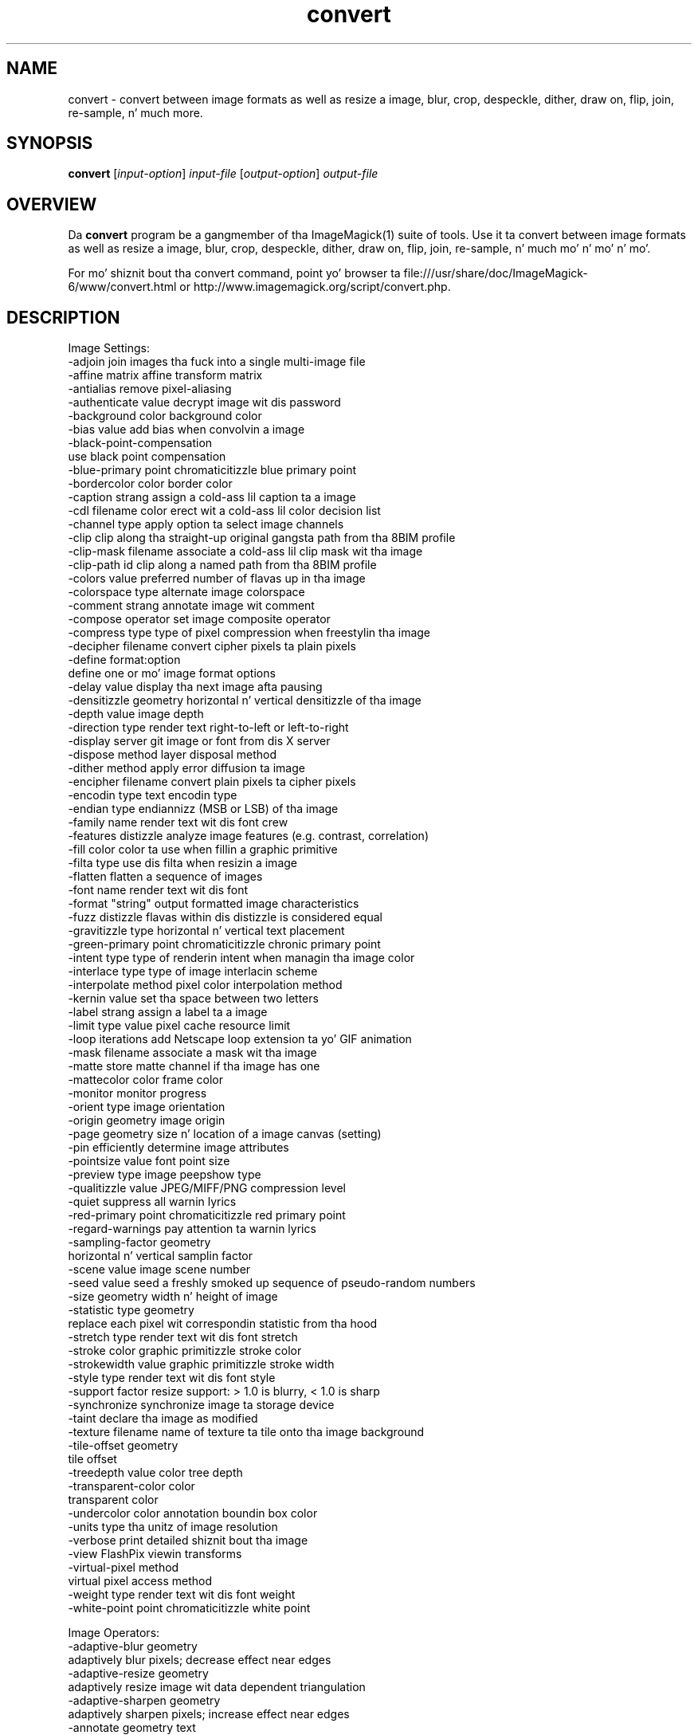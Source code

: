 .TH convert 1 "Date: 2009/01/10 01:00:00" "ImageMagick"
.SH NAME
convert \- convert between image formats as well as resize a image, blur, crop, despeckle, dither, draw on, flip, join, re-sample, n' much more.
.SH SYNOPSIS
.TP
\fBconvert\fP [\fIinput-option\fP] \fIinput-file\fP [\fIoutput-option\fP] \fIoutput-file\fP
.SH OVERVIEW
Da \fBconvert\fP program be a gangmember of tha ImageMagick(1) suite of tools.  Use it ta convert between image formats as well as resize a image, blur, crop, despeckle, dither, draw on, flip, join, re-sample, n' much mo' n' mo' n' mo'.  

For mo' shiznit bout tha convert command, point yo' browser ta file:///usr/share/doc/ImageMagick-6/www/convert.html or http://www.imagemagick.org/script/convert.php.
.SH DESCRIPTION
Image Settings:
  \-adjoin              join images tha fuck into a single multi-image file
  \-affine matrix       affine transform matrix
  \-antialias           remove pixel-aliasing
  \-authenticate value  decrypt image wit dis password
  \-background color    background color
  \-bias value          add bias when convolvin a image
  \-black-point-compensation
                       use black point compensation
  \-blue-primary point  chromaticitizzle blue primary point
  \-bordercolor color   border color
  \-caption strang      assign a cold-ass lil caption ta a image
  \-cdl filename        color erect wit a cold-ass lil color decision list
  \-channel type        apply option ta select image channels
  \-clip                clip along tha straight-up original gangsta path from tha 8BIM profile
  \-clip-mask filename  associate a cold-ass lil clip mask wit tha image
  \-clip-path id        clip along a named path from tha 8BIM profile
  \-colors value        preferred number of flavas up in tha image
  \-colorspace type     alternate image colorspace
  \-comment strang      annotate image wit comment
  \-compose operator    set image composite operator
  \-compress type       type of pixel compression when freestylin tha image
  \-decipher filename   convert cipher pixels ta plain pixels
  \-define format:option
                       define one or mo' image format options
  \-delay value         display tha next image afta pausing
  \-densitizzle geometry    horizontal n' vertical densitizzle of tha image
  \-depth value         image depth
  \-direction type      render text right-to-left or left-to-right
  \-display server      git image or font from dis X server
  \-dispose method      layer disposal method
  \-dither method       apply error diffusion ta image
  \-encipher filename   convert plain pixels ta cipher pixels
  \-encodin type       text encodin type
  \-endian type         endiannizz (MSB or LSB) of tha image
  \-family name         render text wit dis font crew
  \-features distizzle   analyze image features (e.g. contrast, correlation)
  \-fill color          color ta use when fillin a graphic primitive
  \-filta type         use dis filta when resizin a image
  \-flatten             flatten a sequence of images
  \-font name           render text wit dis font
  \-format "string"     output formatted image characteristics
  \-fuzz distizzle       flavas within dis distizzle is considered equal
  \-gravitizzle type        horizontal n' vertical text placement
  \-green-primary point chromaticitizzle chronic primary point
  \-intent type         type of renderin intent when managin tha image color
  \-interlace type      type of image interlacin scheme
  \-interpolate method  pixel color interpolation method
  \-kernin value       set tha space between two letters
  \-label strang        assign a label ta a image
  \-limit type value    pixel cache resource limit
  \-loop iterations     add Netscape loop extension ta yo' GIF animation
  \-mask filename       associate a mask wit tha image
  \-matte               store matte channel if tha image has one
  \-mattecolor color    frame color
  \-monitor             monitor progress
  \-orient type         image orientation
  \-origin geometry     image origin
  \-page geometry       size n' location of a image canvas (setting)
  \-pin                efficiently determine image attributes
  \-pointsize value     font point size
  \-preview type        image peepshow type
  \-qualitizzle value       JPEG/MIFF/PNG compression level
  \-quiet               suppress all warnin lyrics
  \-red-primary point   chromaticitizzle red primary point
  \-regard-warnings     pay attention ta warnin lyrics
  \-sampling-factor geometry
                       horizontal n' vertical samplin factor
  \-scene value         image scene number
  \-seed value          seed a freshly smoked up sequence of pseudo-random numbers
  \-size geometry       width n' height of image
  \-statistic type geometry
                       replace each pixel wit correspondin statistic from tha hood
  \-stretch type        render text wit dis font stretch
  \-stroke color        graphic primitizzle stroke color
  \-strokewidth value   graphic primitizzle stroke width
  \-style type          render text wit dis font style
  \-support factor      resize support: > 1.0 is blurry, < 1.0 is sharp
  \-synchronize         synchronize image ta storage device
  \-taint               declare tha image as modified
  \-texture filename    name of texture ta tile onto tha image background
  \-tile-offset geometry
                       tile offset
  \-treedepth value     color tree depth
  \-transparent-color color
                       transparent color
  \-undercolor color    annotation boundin box color
  \-units type          tha unitz of image resolution
  \-verbose             print detailed shiznit bout tha image
  \-view                FlashPix viewin transforms
  \-virtual-pixel method
                       virtual pixel access method
  \-weight type         render text wit dis font weight
  \-white-point point   chromaticitizzle white point

Image Operators:
  \-adaptive-blur geometry
                       adaptively blur pixels; decrease effect near edges
  \-adaptive-resize geometry
                       adaptively resize image wit data dependent triangulation
  \-adaptive-sharpen geometry
                       adaptively sharpen pixels; increase effect near edges
  \-annotate geometry text
                       annotate tha image wit text
  \-auto-orient         automatically orient image
  \-black-threshold value
                       force all pixels below tha threshold tha fuck into black
  \-blur geometry       reduce image noise n' reduce detail levels
  \-border geometry     surround image wit a funky-ass border of color
  \-charcoal radius     simulate a cold-ass lil charcoal drawing
  \-chop geometry       remove pixels from tha image interior
  \-clamp               keep pixel joints up in range (0-QuantumRange)
  \-colorize value      colorize tha image wit tha fill color
  \-color-matrix matrix apply color erection ta tha image
  \-contrast            enhizzle or reduce tha image contrast
  \-contrast-stretch geometry
                       improve contrast by `stretching' tha intensitizzle range
  \-convolve coefficients
                       apply a cold-ass lil convolution kernel ta tha image
  \-cycle amount        cycle tha image colormap
  \-despeckle           reduce tha specklez within a image
  \-draw strang         annotate tha image wit a graphic primitive
  \-edge radius         apply a gangbangin' filta ta detect edges up in tha image
  \-emboss radius       emboss a image
  \-enhizzle             apply a gangbangin' finger-lickin' digital filta ta enhizzle a noisy image
  \-equalize            big-ass up histogram equalization ta a image
  \-evaluate operator value
                       evaluate a arithmetic, relational, or logical expression
  \-extent geometry     set tha image size
  \-extract geometry    extract area from image
  \-fft                 implements tha discrete Fourier transform (DFT)
  \-flip                flip image vertically
  \-floodfill geometry color
                       floodfill tha image wit color
  \-flop                flop image horizontally
  \-frame geometry      surround image wit a ornamenstrual border
  \-function name       apply a gangbangin' function ta tha image
  \-gamma value         level of gamma erection
  \-gaussian-blur geometry
                       reduce image noise n' reduce detail levels
  \-geometry geometry   preferred size or location of tha image
  \-grayscale method    convert image ta grayscale
  \-identify            identify tha format n' characteristics of tha image
  \-ift                 implements tha inverse discrete Fourier transform (DFT)
  \-implode amount      implode image pixels bout tha center
  \-lat geometry        local adaptizzle thresholding
  \-layers method       optimize or compare image layers
  \-level value         adjust tha level of image contrast
  \-linear-stretch geometry
                       improve contrast by `stretchin wit saturation' tha intensitizzle range
  \-magnify             double tha size of tha image wit pixel art scaling
  \-median geometry     apply a median filta ta tha image
  \-mode geometry       make each pixel tha 'predominant color' of tha hood
  \-modulate value      vary tha brightness, saturation, n' hue
  \-monochrome          transform image ta black n' white
  \-morphologizzle method kernel
                       apply a morphologizzle method ta tha image
  \-motion-blur geometry
                       simulate motion blur
  \-negate              replace each pixel wit its complementary color 
  \-noise geometry      add or reduce noise up in a image
  \-normalize           transform image ta span tha full range of colors
  \-opaque color        chizzle dis color ta tha fill color
  \-ordered-dither NxN
                       add a noise pattern ta tha image wit specific amplitudes
  \-paint radius        simulate a oil painting
  \-perceptible epsilon
                       pixel value less than |epsilon| become epsilon or -epsilon
  \-polarizzle angle      simulate a Polarizzle picture
  \-posterize levels    reduce tha image ta a limited number of color levels
  \-print strang        interpret strang n' print ta console
  \-profile filename    add, delete, or apply a image profile
  \-quantize colorspace reduce flavas up in dis colorspace
  \-radial-blur angle   radial blur tha image
  \-raise value         lighten/darken image edges ta create a 3-D effect
  \-random-threshold low,high
                       random threshold tha image
  \-region geometry     apply options ta a portion of tha image
  \-render              render vector graphics
  \-repage geometry     size n' location of a image canvas
  \-resample geometry   chizzle tha resolution of a image
  \-resize geometry     resize tha image
  \-roll geometry       roll a image vertically or horizontally
  \-rotate degrees      apply Paeth rotation ta tha image
  \-sample geometry     scale image wit pixel sampling
  \-scale geometry      scale tha image
  \-segment joints      segment a image
  \-selective-blur geometry
                       selectively blur pixels within a cold-ass lil contrast threshold
  \-sepia-tone threshold
                       simulate a sepia-toned photo
  \-set property value  set a image property
  \-shade degrees       shade tha image rockin a gangbangin' finger-lickin' distant light source
  \-shadow geometry     simulate a image shadow
  \-sharpen geometry    sharpen tha image
  \-shave geometry      shave pixels from tha image edges
  \-shear geometry      slide one edge of tha image along tha X or Y axis
  \-sigmoidal-contrast geometry
                       lightnizz rescalin rockin sigmoidal contrast enhancement
  \-sketch geometry     simulate a pencil sketch
  \-solarize threshold  negate all pixels above tha threshold level
  \-splice geometry     splice tha background color tha fuck into tha image
  \-spread amount       displace image pixels by a random amount
  \-strip               strip image of all profilez n' comments
  \-swirl degrees       swirl image pixels bout tha center
  \-threshold value     threshold tha image
  \-thumbnail geometry  create a thumbnail of tha image
  \-tile filename       tile image when fillin a graphic primitive
  \-tint value          tint tha image wit tha fill color
  \-transform           affine transform image
  \-transparent color   make dis color transparent within tha image
  \-transpose           flip image vertically n' rotate 90 degrees
  \-transverse          flop image horizontally n' rotate 270 degrees
  \-trim                trim image edges
  \-type type           image type
  \-unique-colors       discard all but one of any pixel color
  \-unsharp geometry    sharpen tha image
  \-vignette geometry   soften tha edgez of tha image up in vignette style
  \-wave geometry       alta a image along a sine wave
  \-white-threshold value
                       force all pixels above tha threshold tha fuck into white

Image Sequence Operators:
  \-affinitizzle filename   transform image flavas ta match dis set of colors
  \-append              append a image sequence top ta bottom (use +append fo' left ta right)
  \-clut                apply a cold-ass lil color lookup table ta tha image
  \-coalesce            merge a sequence of images
  \-combine             combine a sequence of images
  \-composite           composite image
  \-crop geometry       cut up a rectangular region of tha image
  \-deconstruct         break down a image sequence tha fuck into constituent parts
  \-evaluate-sequence operator
                       evaluate a arithmetic, relational, or logical expression
  \-flatten             flatten a sequence of images
  \-fx expression       apply mathematical expression ta a image channel(s)
  \-hald-clut           apply a Hald color lookup table ta tha image
  \-morph value         morph a image sequence
  \-mosaic              create a mosaic from a image sequence
  \-poly terms          build a polynomial from tha image sequence n' tha correspondin terms (coefficients n' degree pairs)
  \-process arguments   process tha image wit a cold-ass lil custom image filter
  \-separate            separate a image channel tha fuck into a grayscale image
  \-smush geometry      smush a image sequence together
  \-write filename      write images ta dis file

Image Stack Operators:
  \-clone indexes       clone a image
  \-delete indexes      delete tha image from tha image sequence
  \-duplicate count,indexes
                       duplicate a image one or mo' times
  \-insert index        bang last image tha fuck into tha image sequence
  \-swap indexes        swap two images up in tha image sequence

Miscellaneous Options:
  \-debug events        display copious debuggin shiznit
  \-help                print program options
  \-log format          format of debuggin shiznit
  \-list type           print a list of supported option arguments
  \-version             print version shiznit

Use any settin or operator as a \fIoutput-option\fP.  Only a limited number of settin is  \fIinput-option\fP. They include: \-antialias, \-caption, \-density, \-define, \-encoding, \-font, \-pointsize, \-size, n' \-texture as well as any of tha miscellaneous options.

By default, tha image format of `file' is determined by its magic number n' shit.  To specify a particular image format, precede tha filename wit a image format name n' a cold-ass lil colon (i.e. ps:image) or specify tha image type as tha filename suffix (i.e. image.ps).  Specify 'file' as '-' fo' standard input or output.
.SH SEE ALSO
ImageMagick(1)

.SH COPYRIGHT
\fBCopyright (C) 1999-2013 ImageMagick Studio LLC fo' realz. Additionizzle copyrights n' licenses apply ta dis software, peep file:///usr/share/doc/ImageMagick-6/www/license.html or http://www.imagemagick.org/script/license.php\fP
